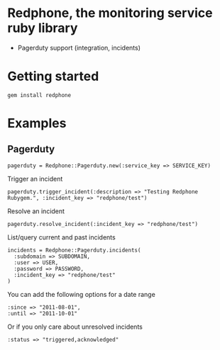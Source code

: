 * Redphone, the monitoring service ruby library
  - Pagerduty support (integration, incidents)
* Getting started
  : gem install redphone
* Examples
** Pagerduty
  : pagerduty = Redphone::Pagerduty.new(:service_key => SERVICE_KEY)
  Trigger an incident
  : pagerduty.trigger_incident(:description => "Testing Redphone Rubygem.", :incident_key => "redphone/test")
  Resolve an incident
  : pagerduty.resolve_incident(:incident_key => "redphone/test")
  List/query current and past incidents
  : incidents = Redphone::Pagerduty.incidents(
  :   :subdomain => SUBDOMAIN,
  :   :user => USER,
  :   :password => PASSWORD,
  :   :incident_key => "redphone/test"
  : )
  You can add the following options for a date range
  : :since => "2011-08-01",
  : :until => "2011-10-01"
  Or if you only care about unresolved incidents
  : :status => "triggered,acknowledged"
